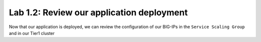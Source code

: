 Lab 1.2: Review our application deployment
------------------------------------------

Now that our application is deployed, we can review the configuration of our
BIG-IPs in the ``Service Scaling Group`` and in our Tier1 cluster
